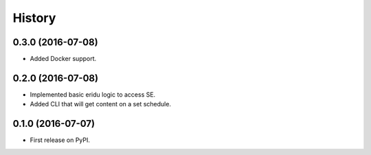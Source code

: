 =======
History
=======

0.3.0 (2016-07-08)
------------------

* Added Docker support.

0.2.0 (2016-07-08)
------------------

* Implemented basic eridu logic to access SE.
* Added CLI that will get content on a set schedule.

0.1.0 (2016-07-07)
------------------

* First release on PyPI.

